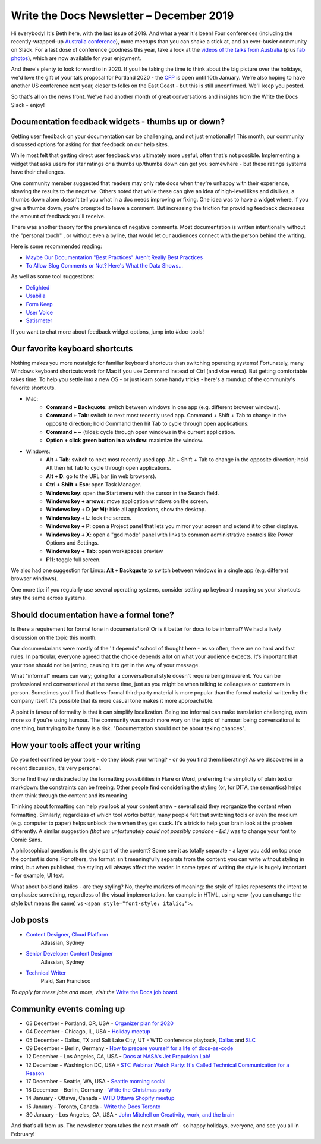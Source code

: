 .. post:: December 03, 2019
   :tags: newsletter

#########################################
Write the Docs Newsletter – December 2019
#########################################

Hi everybody! It's Beth here, with the last issue of 2019. And what a year it's been! Four conferences (including the recently-wrapped-up `Australia conference </conf/australia/2019/>`_), more meetups than you can shake a stick at, and an ever-busier community on Slack. For a last dose of conference goodness this year, take a look at the  `videos of the talks from Australia <https://www.youtube.com/watch?v=gLlkOUyx7Ks&list=PLy70RNJ7dYrJPuUTAIOS7vWGw6poKDHtH>`__ (plus `fab photos <https://www.flickr.com/photos/writethedocs/albums/72157711813997262>`__), which are now available for your enjoyment.

And there's plenty to look forward to in 2020. If you like taking the time to think about the big picture over the holidays, we'd love the gift of your talk proposal for Portland 2020 - the `CFP </conf/portland/2020/cfp/>`__ is open until 10th January. We’re also hoping to have another US conference next year, closer to folks on the East Coast - but this is still unconfirmed. We'll keep you posted.

So that's all on the news front. We’ve had another month of great conversations and insights from the Write the Docs Slack - enjoy!

----------------------------------------------------
Documentation feedback widgets - thumbs up or down?
----------------------------------------------------

Getting user feedback on your documentation can be challenging, and not just emotionally! This month, our community discussed options for asking for that feedback on our help sites.

While most felt that getting direct user feedback was ultimately more useful, often that's not possible. Implementing a widget that asks users for star ratings or a thumbs up/thumbs down can get you somewhere - but these ratings systems have their challenges.

One community member suggested that readers may only rate docs when they're unhappy with their experience, skewing the results to the negative. Others noted that while these can give an idea of high-level likes and dislikes, a thumbs down alone doesn't tell you what in a doc needs improving or fixing. One idea was to have a widget where, if you give a thumbs down, you're prompted to leave a comment. But increasing the friction for providing feedback decreases the amount of feedback you'll receive.

There was another theory for the prevalence of negative comments. Most documentation is written intentionally without the "personal touch" , or without even a byline, that would let our audiences connect with the person behind the writing.

Here is some recommended reading:

* `Maybe Our Documentation "Best Practices" Aren't Really Best Practices <https://kayce.basqu.es/blog/best-practices>`__
* `To Allow Blog Comments or Not? Here's What the Data Shows... <https://optinmonster.com/to-allow-blog-comments-or-not-heres-what-the-data-shows/>`__

As well as some tool suggestions:

* `Delighted <https://delighted.com/>`_
* `Usabilla <https://usabilla.com/>`_
* `Form Keep <https://formkeep.com/>`_
* `User Voice <https://www.uservoice.com/>`_
* `Satismeter <https://www.satismeter.com/>`_

If you want to chat more about feedback widget options, jump into #doc-tools!

-------------------------------
Our favorite keyboard shortcuts
-------------------------------

Nothing makes you more nostalgic for familiar keyboard shortcuts than switching operating systems! Fortunately, many Windows keyboard shortcuts work for Mac if you use Command instead of Ctrl (and vice versa). But getting comfortable takes time. To help you settle into a new OS - or just learn some handy tricks - here's a roundup of the community's favorite shortcuts.

* Mac:
   * **Command + Backquote**: switch between windows in one app (e.g. different browser windows).
   * **Command + Tab**: switch to next most recently used app. Command + Shift + Tab to change in the opposite direction; hold Command then hit Tab to cycle through open applications.
   * **Command + ~** (tilde): cycle through open windows in the current application.
   * **Option + click green button in a window**: maximize the window.
* Windows:
   * **Alt + Tab**: switch to next most recently used app. Alt + Shift + Tab to change in the opposite direction; hold Alt then hit Tab to cycle through open applications.
   * **Alt + D**: go to the URL bar (in web browsers).
   * **Ctrl + Shift + Esc**: open Task Manager.
   * **Windows key**: open the Start menu with the cursor in the Search field.
   * **Windows key + arrows**: move application windows on the screen.
   * **Windows key + D (or M)**: hide all applications, show the desktop.
   * **Windows key + L**: lock the screen.
   * **Windows key + P**: open a Project panel that lets you mirror your screen and extend it to other displays.
   * **Windows key + X**: open a "god mode" panel with links to common administrative controls like Power Options and Settings.
   * **Windows key + Tab**: open workspaces preview
   * **F11**: toggle full screen.

We also had one suggestion for Linux: **Alt + Backquote** to switch between windows in a single app (e.g. different browser windows).

One more tip: if you regularly use several operating systems, consider setting up keyboard mapping so your shortcuts stay the same across systems.

----------------------------------------
Should documentation have a formal tone?
----------------------------------------

Is there a requirement for formal tone in documentation? Or is it better for docs to be informal? We had a lively discussion on the topic this month.

Our documentarians were mostly of the 'it depends' school of thought here - as so often, there are no hard and fast rules. In particular, everyone agreed that the choice depends a lot on what your audience expects. It's important that your tone should not be jarring, causing it to get in the way of your message.

What "informal" means can vary; going for a conversational style doesn't require being irreverent. You can be professional and conversational at the same time, just as you might be when talking to colleagues or customers in person. Sometimes you'll find that less-formal third-party material is more popular than the formal material written by the company itself. It's possible that its more casual tone makes it more approachable.

A point in favour of formality is that it can simplify localization. Being too informal can make translation challenging, even more so if you're using humour. The community was much more wary on the topic of humour: being conversational is one thing, but trying to be funny is a risk. "Documentation should not be about taking chances".

----------------------------------
How your tools affect your writing
----------------------------------

Do you feel confined by your tools - do they block your writing? - or do you find them liberating? As we discovered in a recent discussion, it's very personal.

Some find they're distracted by the formatting possibilities in Flare or Word, preferring the simplicity of plain text or markdown: the constraints can be freeing. Other people find considering the styling (or, for DITA, the semantics) helps them think through the content and its meaning.

Thinking about formatting can help you look at your content anew - several said they reorganize the content when formatting. Similarly, regardless of which tool works better, many people felt that switching tools or even the medium (e.g. computer to paper) helps unblock them when they get stuck. It's a trick to help your brain look at the problem differently. A similar suggestion *(that we unfortunately could not possibly condone - Ed.)* was to change your font to Comic Sans.

A philosophical question: is the style part of the content? Some see it as totally separate - a layer you add on top once the content is done. For others, the format isn't meaningfully separate from the content: you can write without styling in mind, but when published, the styling will always affect the reader. In some types of writing the style is hugely important - for example, UI text.

What about bold and italics - are they styling? No, they're markers of meaning: the style of italics represents the intent to emphasize something, regardless of the visual implementation. for example in HTML, using ``<em>`` (you can change the style but means the same) vs ``<span style="font-style: italic;">``.

.. Last article: Jen's What to do when your org isn't interested in docs

---------
Job posts
---------

* `Content Designer, Cloud Platform <https://jobs.writethedocs.org/job/165/content-designer-cloud-platform>`__
   Atlassian, Sydney

* `Senior Developer Content Designer <https://jobs.writethedocs.org/job/164/senior-developer-content-designer>`__
   Atlassian, Sydney

* `Technical Writer <https://jobs.writethedocs.org/job/163/technical-writer/>`__
   Plaid, San Francisco

*To apply for these jobs and more, visit the* `Write the Docs job board <https://jobs.writethedocs.org/>`_.

--------------------------
Community events coming up
--------------------------

- 03 December - Portland, OR, USA - `Organizer plan for 2020 <https://www.meetup.com/Write-The-Docs-PDX/events/266719892>`__
- 04 December - Chicago, IL, USA - `Holiday meetup <https://www.meetup.com/Write-the-Docs-Chicago/events/263576210>`__
- 05 December - Dallas, TX and Salt Lake City, UT - WTD conference playback, `Dallas <https://www.meetup.com/wtd-dallas/events/266868842/>`__ and `SLC <https://www.meetup.com/Write-the-Docs-SLC/events/266854224/>`__
- 09 December - Berlin, Germany - `How to prepare yourself for a life of docs-as-code <https://www.meetup.com/Write-The-Docs-Berlin/events/266729839>`__
- 12 December - Los Angeles, CA, USA - `Docs at NASA's Jet Propulsion Lab! <https://www.meetup.com/Write-the-Docs-LA/events/266666460>`__
- 12 December - Washington DC, USA - `STC Webinar Watch Party: It's Called Technical Communication for a Reason <https://www.meetup.com/Write-the-Docs-DC/events/266689728/>`__
- 17 December - Seattle, WA, USA - `Seattle morning social <https://www.meetup.com/Write-The-Docs-Seattle/events/266493266/>`__
- 18 December - Berlin, Germany - `Write the Christmas party <https://www.meetup.com/Write-The-Docs-Berlin/events/266729948/>`__
- 14 January - Ottawa, Canada - `WTD Ottawa Shopify meetup <https://www.meetup.com/Write-The-Docs-YOW-Ottawa/events/xtcbgqybccbsb>`__
- 15 January - Toronto, Canada - `Write the Docs Toronto <https://www.meetup.com/Write-the-Docs-Toronto/events/pcqbmqybccbtb>`__
- 30 January - Los Angeles, CA, USA - `John Mitchell on Creativity, work, and the brain <https://www.meetup.com/Write-the-Docs-LA/events/266786362>`__

And that's all from us. The newsletter team takes the next month off - so happy holidays, everyone, and see you all in February!

